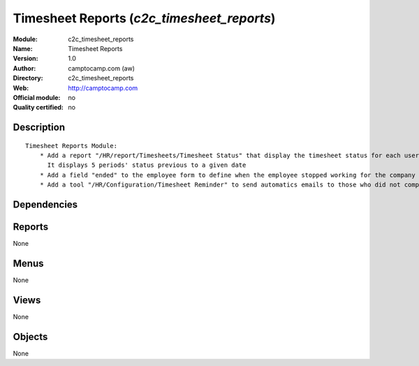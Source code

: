 
.. i18n: .. module:: c2c_timesheet_reports
.. i18n:     :synopsis: Timesheet Reports 
.. i18n:     :noindex:
.. i18n: .. 

.. module:: c2c_timesheet_reports
    :synopsis: Timesheet Reports 
    :noindex:
.. 

.. i18n: .. raw:: html
.. i18n: 
.. i18n:     <link rel="stylesheet" href="../_static/hide_objects_in_sidebar.css" type="text/css" />

.. raw:: html

    <link rel="stylesheet" href="../_static/hide_objects_in_sidebar.css" type="text/css" />

.. i18n: Timesheet Reports (*c2c_timesheet_reports*)
.. i18n: ===========================================
.. i18n: :Module: c2c_timesheet_reports
.. i18n: :Name: Timesheet Reports
.. i18n: :Version: 1.0
.. i18n: :Author: camptocamp.com (aw)
.. i18n: :Directory: c2c_timesheet_reports
.. i18n: :Web: http://camptocamp.com
.. i18n: :Official module: no
.. i18n: :Quality certified: no

Timesheet Reports (*c2c_timesheet_reports*)
===========================================
:Module: c2c_timesheet_reports
:Name: Timesheet Reports
:Version: 1.0
:Author: camptocamp.com (aw)
:Directory: c2c_timesheet_reports
:Web: http://camptocamp.com
:Official module: no
:Quality certified: no

.. i18n: Description
.. i18n: -----------

Description
-----------

.. i18n: ::
.. i18n: 
.. i18n:   
.. i18n:           Timesheet Reports Module:
.. i18n:               * Add a report "/HR/report/Timesheets/Timesheet Status" that display the timesheet status for each user: "confirmed", "draft", "missing". 
.. i18n:                 It displays 5 periods' status previous to a given date
.. i18n:               * Add a field "ended" to the employee form to define when the employee stopped working for the company
.. i18n:               * Add a tool "/HR/Configuration/Timesheet Reminder" to send automatics emails to those who did not complete their timesheet and add a boolean field to employees to define if they should receive this message or not
.. i18n:       

::

  
          Timesheet Reports Module:
              * Add a report "/HR/report/Timesheets/Timesheet Status" that display the timesheet status for each user: "confirmed", "draft", "missing". 
                It displays 5 periods' status previous to a given date
              * Add a field "ended" to the employee form to define when the employee stopped working for the company
              * Add a tool "/HR/Configuration/Timesheet Reminder" to send automatics emails to those who did not complete their timesheet and add a boolean field to employees to define if they should receive this message or not
      

.. i18n: Dependencies
.. i18n: ------------

Dependencies
------------

.. i18n:  * :mod:`hr_timesheet_sheet`
.. i18n:  * :mod:`hr`
.. i18n:  * :mod:`c2c_reporting_tools`

 * :mod:`hr_timesheet_sheet`
 * :mod:`hr`
 * :mod:`c2c_reporting_tools`

.. i18n: Reports
.. i18n: -------

Reports
-------

.. i18n: None

None

.. i18n: Menus
.. i18n: -------

Menus
-------

.. i18n: None

None

.. i18n: Views
.. i18n: -----

Views
-----

.. i18n: None

None

.. i18n: Objects
.. i18n: -------

Objects
-------

.. i18n: None

None
